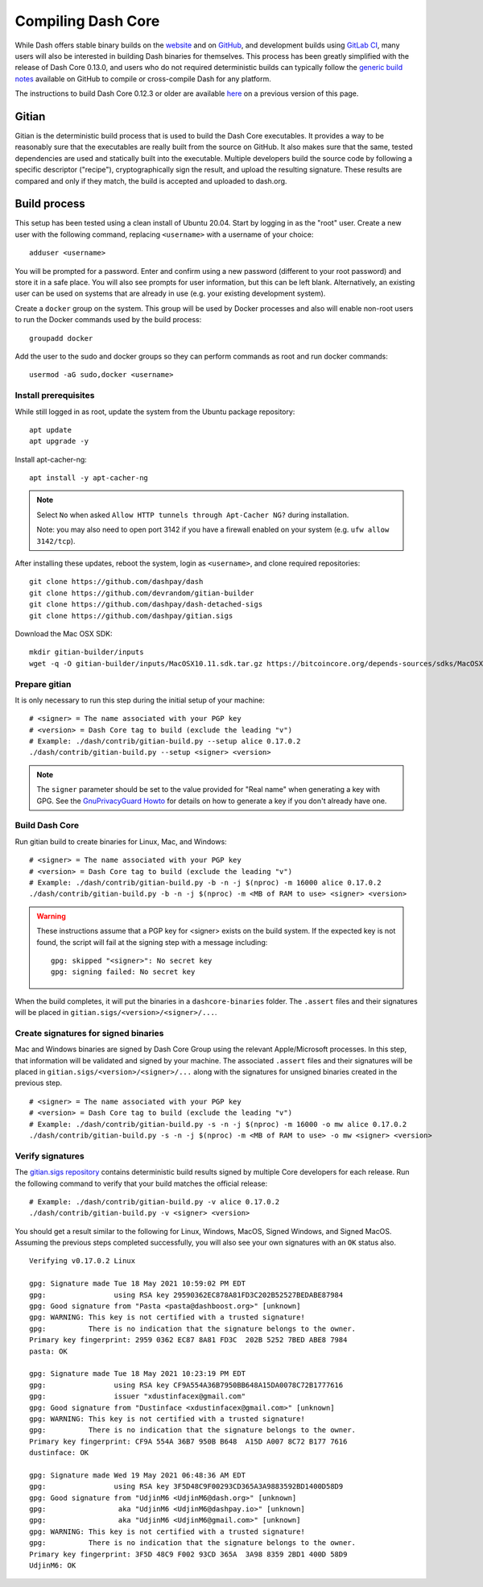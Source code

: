 .. meta::
   :description: Compile Dash Core for Linux, macOS, Windows and Gitian deterministic builds
   :keywords: dash, build, compile, linux, macOS, windows, binary, Gitian, developers

.. _compiling-dash:

===================
Compiling Dash Core 
===================

While Dash offers stable binary builds on the `website
<https://www.dash.org/downloads/>`_ and on `GitHub
<https://github.com/dashpay/dash/releases>`_, and development builds using
`GitLab CI <https://gitlab.com/dashpay/dash/pipelines>`_,  many users will also
be interested in building Dash binaries for themselves. This process has been
greatly simplified with the release of Dash Core 0.13.0, and users who do not
required deterministic builds can typically follow the `generic build notes
<https://github.com/dashpay/dash/blob/develop/doc/build-generic.md>`__ available
on GitHub to compile or cross-compile Dash for any platform.

The instructions to build Dash Core 0.12.3 or older are available `here
<https://docs.dash.org/en/0.12.3/developers/compiling.html>`__ on a previous
version of this page.

.. _gitian-build:

Gitian
======

Gitian is the deterministic build process that is used to build the Dash Core
executables. It provides a way to be reasonably sure that the executables are
really built from the source on GitHub. It also makes sure that the same, tested
dependencies are used and statically built into the executable. Multiple
developers build the source code by following a specific descriptor ("recipe"),
cryptographically sign the result, and upload the resulting signature. These
results are compared and only if they match, the build is accepted and uploaded
to dash.org.

Build process
=============

This setup has been tested using a clean install of Ubuntu 20.04. Start by
logging in as the "root" user. Create a new user with the following command,
replacing ``<username>`` with a username of your choice::

  adduser <username>

You will be prompted for a password. Enter and confirm using a new password
(different to your root password) and store it in a safe place. You will also
see prompts for user information, but this can be left blank. Alternatively, an
existing user can be used on systems that are already in use (e.g. your existing
development system).

Create a ``docker`` group on the system. This group will be used by Docker
processes and also will enable non-root users to run the Docker commands used by
the build process::

  groupadd docker

Add the user to the sudo and docker groups so they can perform commands as
root and run docker commands::

  usermod -aG sudo,docker <username>

Install prerequisites
---------------------

While still logged in as root, update the system from the Ubuntu package
repository::

  apt update
  apt upgrade -y

Install apt-cacher-ng::

  apt install -y apt-cacher-ng

.. note::
  Select ``No`` when asked ``Allow HTTP tunnels through Apt-Cacher NG?`` during
  installation.

  Note: you may also need to open port 3142 if you have a firewall enabled on
  your system (e.g. ``ufw allow 3142/tcp``).

After installing these updates, reboot the system, login as ``<username>``, and
clone required repositories::

  git clone https://github.com/dashpay/dash
  git clone https://github.com/devrandom/gitian-builder
  git clone https://github.com/dashpay/dash-detached-sigs
  git clone https://github.com/dashpay/gitian.sigs

Download the Mac OSX SDK::

  mkdir gitian-builder/inputs
  wget -q -O gitian-builder/inputs/MacOSX10.11.sdk.tar.gz https://bitcoincore.org/depends-sources/sdks/MacOSX10.11.sdk.tar.gz

Prepare gitian
--------------
  
It is only necessary to run this step during the initial setup of your machine::

  # <signer> = The name associated with your PGP key
  # <version> = Dash Core tag to build (exclude the leading "v")
  # Example: ./dash/contrib/gitian-build.py --setup alice 0.17.0.2
  ./dash/contrib/gitian-build.py --setup <signer> <version>

.. note::
  The ``signer`` parameter should be set to the value provided for "Real name"
  when generating a key with GPG. See the `GnuPrivacyGuard Howto
  <https://help.ubuntu.com/community/GnuPrivacyGuardHowto#Generating_an_OpenPGP_Key>`_
  for details on how to generate a key if you don't already have one.

Build Dash Core
---------------

Run gitian build to create binaries for Linux, Mac, and Windows::

  # <signer> = The name associated with your PGP key
  # <version> = Dash Core tag to build (exclude the leading "v")
  # Example: ./dash/contrib/gitian-build.py -b -n -j $(nproc) -m 16000 alice 0.17.0.2
  ./dash/contrib/gitian-build.py -b -n -j $(nproc) -m <MB of RAM to use> <signer> <version>

.. warning::
  These instructions assume that a PGP key for <signer> exists on the build
  system. If the expected key is not found, the script will fail at the signing
  step with a message including::

    gpg: skipped "<signer>": No secret key
    gpg: signing failed: No secret key

When the build completes, it will put the binaries in a ``dashcore-binaries``
folder. The ``.assert`` files and their signatures will be placed in
``gitian.sigs/<version>/<signer>/...``.

Create signatures for signed binaries
-------------------------------------

Mac and Windows binaries are signed by Dash Core Group using the relevant
Apple/Microsoft processes. In this step, that information will be validated and
signed by your machine. The associated ``.assert`` files and their signatures
will be placed in ``gitian.sigs/<version>/<signer>/...`` along with the
signatures for unsigned binaries created in the previous step.

::

  # <signer> = The name associated with your PGP key
  # <version> = Dash Core tag to build (exclude the leading "v")
  # Example: ./dash/contrib/gitian-build.py -s -n -j $(nproc) -m 16000 -o mw alice 0.17.0.2
  ./dash/contrib/gitian-build.py -s -n -j $(nproc) -m <MB of RAM to use> -o mw <signer> <version> 

Verify signatures
-----------------

The `gitian.sigs repository <https://github.com/dashpay/gitian.sigs/>`_ contains
deterministic build results signed by multiple Core developers for each release.
Run the following command to verify that your build matches the official
release::

  # Example: ./dash/contrib/gitian-build.py -v alice 0.17.0.2
  ./dash/contrib/gitian-build.py -v <signer> <version>

You should get a result similar to the following for Linux, Windows, MacOS,
Signed Windows, and Signed MacOS. Assuming the previous steps completed
successfully, you will also see your own signatures with an ``OK`` status also.

::

  Verifying v0.17.0.2 Linux

  gpg: Signature made Tue 18 May 2021 10:59:02 PM EDT
  gpg:                using RSA key 29590362EC878A81FD3C202B52527BEDABE87984
  gpg: Good signature from "Pasta <pasta@dashboost.org>" [unknown]
  gpg: WARNING: This key is not certified with a trusted signature!
  gpg:          There is no indication that the signature belongs to the owner.
  Primary key fingerprint: 2959 0362 EC87 8A81 FD3C  202B 5252 7BED ABE8 7984
  pasta: OK

  gpg: Signature made Tue 18 May 2021 10:23:19 PM EDT
  gpg:                using RSA key CF9A554A36B7950BB648A15DA0078C72B1777616
  gpg:                issuer "xdustinfacex@gmail.com"
  gpg: Good signature from "Dustinface <xdustinfacex@gmail.com>" [unknown]
  gpg: WARNING: This key is not certified with a trusted signature!
  gpg:          There is no indication that the signature belongs to the owner.
  Primary key fingerprint: CF9A 554A 36B7 950B B648  A15D A007 8C72 B177 7616
  dustinface: OK

  gpg: Signature made Wed 19 May 2021 06:48:36 AM EDT
  gpg:                using RSA key 3F5D48C9F00293CD365A3A9883592BD1400D58D9
  gpg: Good signature from "UdjinM6 <UdjinM6@dash.org>" [unknown]
  gpg:                 aka "UdjinM6 <UdjinM6@dashpay.io>" [unknown]
  gpg:                 aka "UdjinM6 <UdjinM6@gmail.com>" [unknown]
  gpg: WARNING: This key is not certified with a trusted signature!
  gpg:          There is no indication that the signature belongs to the owner.
  Primary key fingerprint: 3F5D 48C9 F002 93CD 365A  3A98 8359 2BD1 400D 58D9
  UdjinM6: OK
